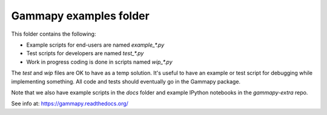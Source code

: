 Gammapy examples folder
=======================

This folder contains the following:

* Example scripts for end-users are named `example_*.py`
* Test scripts for developers are named `test_*.py`
* Work in progress coding is done in scripts named `wip_*.py`

The `test` and `wip` files are OK to have as a temp solution.
It's useful to have an example or test script for debugging while implementing something.
All code and tests should eventually go in the Gammapy package.

Note that we also have example scripts in the `docs` folder and example IPython notebooks
in the `gammapy-extra` repo.

See info at: https://gammapy.readthedocs.org/
